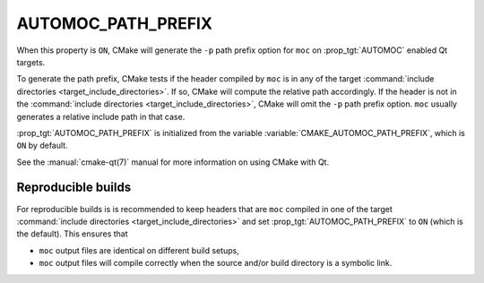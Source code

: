 AUTOMOC_PATH_PREFIX
-------------------

When this property is ``ON``, CMake will generate the ``-p`` path prefix
option for ``moc`` on :prop_tgt:`AUTOMOC` enabled Qt targets.

To generate the path prefix, CMake tests if the header compiled by ``moc``
is in any of the target
:command:`include directories <target_include_directories>`.  If so, CMake will
compute the relative path accordingly.  If the header is not in the
:command:`include directories <target_include_directories>`, CMake will omit
the ``-p`` path prefix option.  ``moc`` usually generates a
relative include path in that case.

:prop_tgt:`AUTOMOC_PATH_PREFIX` is initialized from the variable
:variable:`CMAKE_AUTOMOC_PATH_PREFIX`, which is ``ON`` by default.

See the :manual:`cmake-qt(7)` manual for more information on using CMake
with Qt.

Reproducible builds
^^^^^^^^^^^^^^^^^^^

For reproducible builds is is recommended to keep headers that are ``moc``
compiled in one of the target
:command:`include directories <target_include_directories>` and set
:prop_tgt:`AUTOMOC_PATH_PREFIX` to ``ON`` (which is the default).  This ensures
that

- ``moc`` output files are identical on different build setups,
- ``moc`` output files will compile correctly when the source and/or
  build directory is a symbolic link.
